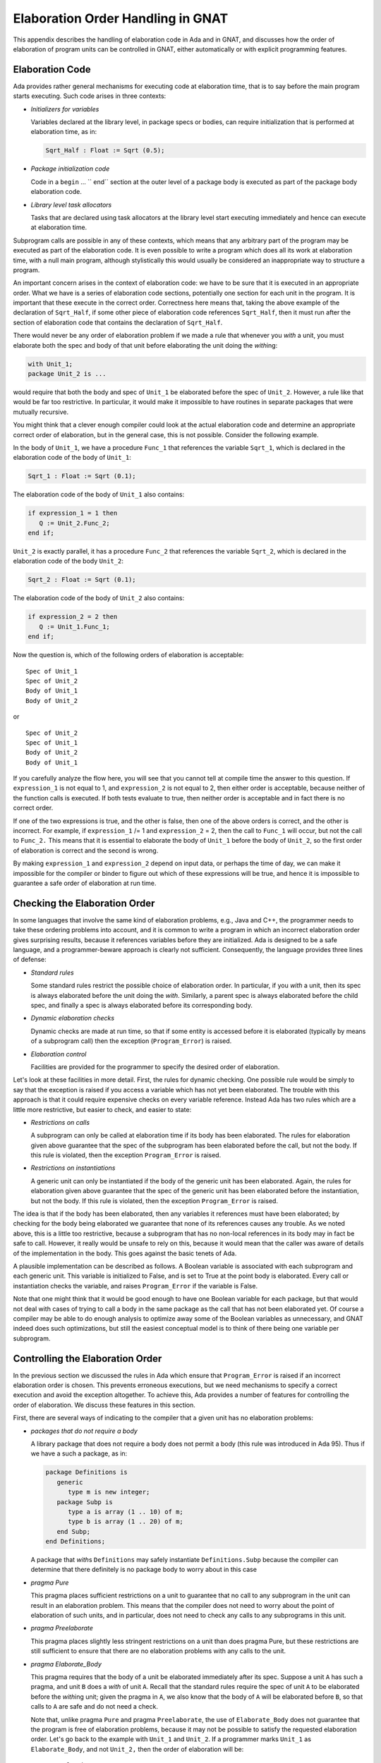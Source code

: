 .. role:: switch(samp)

.. |with| replace:: *with*
.. |withs| replace:: *with*\ s
.. |withed| replace:: *with*\ ed
.. |withing| replace:: *with*\ ing

.. -- Example: A |withing| unit has a |with| clause, it |withs| a |withed| unit


.. _Elaboration_Order_Handling_in_GNAT:

**********************************
Elaboration Order Handling in GNAT
**********************************

.. index:: Order of elaboration
.. index:: Elaboration control

This appendix describes the handling of elaboration code in Ada and
in GNAT, and discusses how the order of elaboration of program units can
be controlled in GNAT, either automatically or with explicit programming
features.

.. _Elaboration_Code:

Elaboration Code
================

Ada provides rather general mechanisms for executing code at elaboration
time, that is to say before the main program starts executing. Such code arises
in three contexts:

* *Initializers for variables*

  Variables declared at the library level, in package specs or bodies, can
  require initialization that is performed at elaboration time, as in:

  .. code-block:: ada

       Sqrt_Half : Float := Sqrt (0.5);

* *Package initialization code*

  Code in a ``begin`` ... `` end`` section at the outer level of a package body is
  executed as part of the package body elaboration code.

* *Library level task allocators*

  Tasks that are declared using task allocators at the library level
  start executing immediately and hence can execute at elaboration time.

Subprogram calls are possible in any of these contexts, which means that
any arbitrary part of the program may be executed as part of the elaboration
code. It is even possible to write a program which does all its work at
elaboration time, with a null main program, although stylistically this
would usually be considered an inappropriate way to structure
a program.

An important concern arises in the context of elaboration code:
we have to be sure that it is executed in an appropriate order. What we
have is a series of elaboration code sections, potentially one section
for each unit in the program. It is important that these execute
in the correct order. Correctness here means that, taking the above
example of the declaration of ``Sqrt_Half``,
if some other piece of
elaboration code references ``Sqrt_Half``,
then it must run after the
section of elaboration code that contains the declaration of
``Sqrt_Half``.

There would never be any order of elaboration problem if we made a rule
that whenever you |with| a unit, you must elaborate both the spec and body
of that unit before elaborating the unit doing the |withing|:

.. code-block:: ada

     with Unit_1;
     package Unit_2 is ...

would require that both the body and spec of ``Unit_1`` be elaborated
before the spec of ``Unit_2``. However, a rule like that would be far too
restrictive. In particular, it would make it impossible to have routines
in separate packages that were mutually recursive.

You might think that a clever enough compiler could look at the actual
elaboration code and determine an appropriate correct order of elaboration,
but in the general case, this is not possible. Consider the following
example.

In the body of ``Unit_1``, we have a procedure ``Func_1``
that references
the variable ``Sqrt_1``, which is declared in the elaboration code
of the body of ``Unit_1``:

.. code-block:: ada

     Sqrt_1 : Float := Sqrt (0.1);

The elaboration code of the body of ``Unit_1`` also contains:

.. code-block:: ada

     if expression_1 = 1 then
        Q := Unit_2.Func_2;
     end if;

``Unit_2`` is exactly parallel,
it has a procedure ``Func_2`` that references
the variable ``Sqrt_2``, which is declared in the elaboration code of
the body ``Unit_2``:

.. code-block:: ada

      Sqrt_2 : Float := Sqrt (0.1);

The elaboration code of the body of ``Unit_2`` also contains:

.. code-block:: ada

     if expression_2 = 2 then
        Q := Unit_1.Func_1;
     end if;

Now the question is, which of the following orders of elaboration is
acceptable:

::

     Spec of Unit_1
     Spec of Unit_2
     Body of Unit_1
     Body of Unit_2

or

::

     Spec of Unit_2
     Spec of Unit_1
     Body of Unit_2
     Body of Unit_1

If you carefully analyze the flow here, you will see that you cannot tell
at compile time the answer to this question.
If ``expression_1`` is not equal to 1,
and ``expression_2`` is not equal to 2,
then either order is acceptable, because neither of the function calls is
executed. If both tests evaluate to true, then neither order is acceptable
and in fact there is no correct order.

If one of the two expressions is true, and the other is false, then one
of the above orders is correct, and the other is incorrect. For example,
if ``expression_1`` /= 1 and ``expression_2`` = 2,
then the call to ``Func_1``
will occur, but not the call to ``Func_2.``
This means that it is essential
to elaborate the body of ``Unit_1`` before
the body of ``Unit_2``, so the first
order of elaboration is correct and the second is wrong.

By making ``expression_1`` and ``expression_2``
depend on input data, or perhaps
the time of day, we can make it impossible for the compiler or binder
to figure out which of these expressions will be true, and hence it
is impossible to guarantee a safe order of elaboration at run time.

.. _Checking_the_Elaboration_Order:

Checking the Elaboration Order
==============================

In some languages that involve the same kind of elaboration problems,
e.g., Java and C++, the programmer needs to take these
ordering problems into account, and it is common to
write a program in which an incorrect elaboration order  gives
surprising results, because it references variables before they
are initialized.
Ada is designed to be a safe language, and a programmer-beware approach is
clearly not sufficient. Consequently, the language provides three lines
of defense:

* *Standard rules*

  Some standard rules restrict the possible choice of elaboration
  order. In particular, if you |with| a unit, then its spec is always
  elaborated before the unit doing the |with|. Similarly, a parent
  spec is always elaborated before the child spec, and finally
  a spec is always elaborated before its corresponding body.

.. index:: Elaboration checks
.. index:: Checks, elaboration

* *Dynamic elaboration checks*

  Dynamic checks are made at run time, so that if some entity is accessed
  before it is elaborated (typically  by means of a subprogram call)
  then the exception (``Program_Error``) is raised.

* *Elaboration control*

  Facilities are provided for the programmer to specify the desired order
  of elaboration.

Let's look at these facilities in more detail. First, the rules for
dynamic checking. One possible rule would be simply to say that the
exception is raised if you access a variable which has not yet been
elaborated. The trouble with this approach is that it could require
expensive checks on every variable reference. Instead Ada has two
rules which are a little more restrictive, but easier to check, and
easier to state:

* *Restrictions on calls*

  A subprogram can only be called at elaboration time if its body
  has been elaborated. The rules for elaboration given above guarantee
  that the spec of the subprogram has been elaborated before the
  call, but not the body. If this rule is violated, then the
  exception ``Program_Error`` is raised.

* *Restrictions on instantiations*

  A generic unit can only be instantiated if the body of the generic
  unit has been elaborated. Again, the rules for elaboration given above
  guarantee that the spec of the generic unit has been elaborated
  before the instantiation, but not the body. If this rule is
  violated, then the exception ``Program_Error`` is raised.

The idea is that if the body has been elaborated, then any variables
it references must have been elaborated; by checking for the body being
elaborated we guarantee that none of its references causes any
trouble. As we noted above, this is a little too restrictive, because a
subprogram that has no non-local references in its body may in fact be safe
to call. However, it really would be unsafe to rely on this, because
it would mean that the caller was aware of details of the implementation
in the body. This goes against the basic tenets of Ada.

A plausible implementation can be described as follows.
A Boolean variable is associated with each subprogram
and each generic unit. This variable is initialized to False, and is set to
True at the point body is elaborated. Every call or instantiation checks the
variable, and raises ``Program_Error`` if the variable is False.

Note that one might think that it would be good enough to have one Boolean
variable for each package, but that would not deal with cases of trying
to call a body in the same package as the call
that has not been elaborated yet.
Of course a compiler may be able to do enough analysis to optimize away
some of the Boolean variables as unnecessary, and GNAT indeed
does such optimizations, but still the easiest conceptual model is to
think of there being one variable per subprogram.

.. _Controlling_the_Elaboration_Order:

Controlling the Elaboration Order
=================================

In the previous section we discussed the rules in Ada which ensure
that ``Program_Error`` is raised if an incorrect elaboration order is
chosen. This prevents erroneous executions, but we need mechanisms to
specify a correct execution and avoid the exception altogether.
To achieve this, Ada provides a number of features for controlling
the order of elaboration. We discuss these features in this section.

First, there are several ways of indicating to the compiler that a given
unit has no elaboration problems:

* *packages that do not require a body*

  A library package that does not require a body does not permit
  a body (this rule was introduced in Ada 95).
  Thus if we have a such a package, as in:

  .. code-block:: ada

       package Definitions is
          generic
             type m is new integer;
          package Subp is
             type a is array (1 .. 10) of m;
             type b is array (1 .. 20) of m;
          end Subp;
       end Definitions;

  A package that |withs| ``Definitions`` may safely instantiate
  ``Definitions.Subp`` because the compiler can determine that there
  definitely is no package body to worry about in this case

.. index:: pragma Pure

* *pragma Pure*

  This pragma places sufficient restrictions on a unit to guarantee that
  no call to any subprogram in the unit can result in an
  elaboration problem. This means that the compiler does not need
  to worry about the point of elaboration of such units, and in
  particular, does not need to check any calls to any subprograms
  in this unit.

.. index:: pragma Preelaborate

* *pragma Preelaborate*

  This pragma places slightly less stringent restrictions on a unit than
  does pragma Pure,
  but these restrictions are still sufficient to ensure that there
  are no elaboration problems with any calls to the unit.

.. index:: pragma Elaborate_Body

* *pragma Elaborate_Body*

  This pragma requires that the body of a unit be elaborated immediately
  after its spec. Suppose a unit ``A`` has such a pragma,
  and unit ``B`` does
  a |with| of unit ``A``. Recall that the standard rules require
  the spec of unit ``A``
  to be elaborated before the |withing| unit; given the pragma in
  ``A``, we also know that the body of ``A``
  will be elaborated before ``B``, so
  that calls to ``A`` are safe and do not need a check.

  Note that, unlike pragma ``Pure`` and pragma ``Preelaborate``,
  the use of ``Elaborate_Body`` does not guarantee that the program is
  free of elaboration problems, because it may not be possible
  to satisfy the requested elaboration order.
  Let's go back to the example with ``Unit_1`` and ``Unit_2``.
  If a programmer marks ``Unit_1`` as ``Elaborate_Body``,
  and not ``Unit_2,`` then the order of
  elaboration will be::

       Spec of Unit_2
       Spec of Unit_1
       Body of Unit_1
       Body of Unit_2

  Now that means that the call to ``Func_1`` in ``Unit_2``
  need not be checked,
  it must be safe. But the call to ``Func_2`` in
  ``Unit_1`` may still fail if
  ``Expression_1`` is equal to 1,
  and the programmer must still take
  responsibility for this not being the case.

  If all units carry a pragma ``Elaborate_Body``, then all problems are
  eliminated, except for calls entirely within a body, which are
  in any case fully under programmer control. However, using the pragma
  everywhere is not always possible.
  In particular, for our ``Unit_1``/`Unit_2` example, if
  we marked both of them as having pragma ``Elaborate_Body``, then
  clearly there would be no possible elaboration order.

The above pragmas allow a server to guarantee safe use by clients, and
clearly this is the preferable approach. Consequently a good rule
is to mark units as ``Pure`` or ``Preelaborate`` if possible,
and if this is not possible,
mark them as ``Elaborate_Body`` if possible.
As we have seen, there are situations where neither of these
three pragmas can be used.
So we also provide methods for clients to control the
order of elaboration of the servers on which they depend:

.. index:: pragma Elaborate

* *pragma Elaborate (unit)*

  This pragma is placed in the context clause, after a |with| clause,
  and it requires that the body of the named unit be elaborated before
  the unit in which the pragma occurs. The idea is to use this pragma
  if the current unit calls at elaboration time, directly or indirectly,
  some subprogram in the named unit.


.. index:: pragma Elaborate_All

* *pragma Elaborate_All (unit)*

  This is a stronger version of the Elaborate pragma. Consider the
  following example::

        Unit A |withs| unit B and calls B.Func in elab code
        Unit B |withs| unit C, and B.Func calls C.Func


  Now if we put a pragma ``Elaborate (B)``
  in unit ``A``, this ensures that the
  body of ``B`` is elaborated before the call, but not the
  body of ``C``, so
  the call to ``C.Func`` could still cause ``Program_Error`` to
  be raised.

  The effect of a pragma ``Elaborate_All`` is stronger, it requires
  not only that the body of the named unit be elaborated before the
  unit doing the |with|, but also the bodies of all units that the
  named unit uses, following |with| links transitively. For example,
  if we put a pragma ``Elaborate_All (B)`` in unit ``A``,
  then it requires not only that the body of ``B`` be elaborated before ``A``,
  but also the body of ``C``, because ``B`` |withs| ``C``.

We are now in a position to give a usage rule in Ada for avoiding
elaboration problems, at least if dynamic dispatching and access to
subprogram values are not used. We will handle these cases separately
later.

The rule is simple:

*If a unit has elaboration code that can directly or
indirectly make a call to a subprogram in a |withed| unit, or instantiate
a generic package in a |withed| unit,
then if the |withed| unit does not have
pragma ``Pure`` or ``Preelaborate``, then the client should have
a pragma ``Elaborate_All``for the |withed| unit.**

By following this rule a client is
assured that calls can be made without risk of an exception.

For generic subprogram instantiations, the rule can be relaxed to
require only a pragma ``Elaborate`` since elaborating the body
of a subprogram cannot cause any transitive elaboration (we are
not calling the subprogram in this case, just elaborating its
declaration).

If this rule is not followed, then a program may be in one of four
states:

* *No order exists*

  No order of elaboration exists which follows the rules, taking into
  account any ``Elaborate``, ``Elaborate_All``,
  or ``Elaborate_Body`` pragmas. In
  this case, an Ada compiler must diagnose the situation at bind
  time, and refuse to build an executable program.

* *One or more orders exist, all incorrect*

  One or more acceptable elaboration orders exist, and all of them
  generate an elaboration order problem. In this case, the binder
  can build an executable program, but ``Program_Error`` will be raised
  when the program is run.

* *Several orders exist, some right, some incorrect*

  One or more acceptable elaboration orders exists, and some of them
  work, and some do not. The programmer has not controlled
  the order of elaboration, so the binder may or may not pick one of
  the correct orders, and the program may or may not raise an
  exception when it is run. This is the worst case, because it means
  that the program may fail when moved to another compiler, or even
  another version of the same compiler.

* *One or more orders exists, all correct*

  One ore more acceptable elaboration orders exist, and all of them
  work. In this case the program runs successfully. This state of
  affairs can be guaranteed by following the rule we gave above, but
  may be true even if the rule is not followed.

Note that one additional advantage of following our rules on the use
of ``Elaborate`` and ``Elaborate_All``
is that the program continues to stay in the ideal (all orders OK) state
even if maintenance
changes some bodies of some units. Conversely, if a program that does
not follow this rule happens to be safe at some point, this state of affairs
may deteriorate silently as a result of maintenance changes.

You may have noticed that the above discussion did not mention
the use of ``Elaborate_Body``. This was a deliberate omission. If you
|with| an ``Elaborate_Body`` unit, it still may be the case that
code in the body makes calls to some other unit, so it is still necessary
to use ``Elaborate_All`` on such units.


.. _Controlling_Elaboration_in_GNAT_-_Internal_Calls:

Controlling Elaboration in GNAT - Internal Calls
================================================

In the case of internal calls, i.e., calls within a single package, the
programmer has full control over the order of elaboration, and it is up
to the programmer to elaborate declarations in an appropriate order. For
example writing:

.. code-block:: ada

     function One return Float;

     Q : Float := One;

     function One return Float is
     begin
          return 1.0;
     end One;

will obviously raise ``Program_Error`` at run time, because function
One will be called before its body is elaborated. In this case GNAT will
generate a warning that the call will raise ``Program_Error``::

     1. procedure y is
     2.    function One return Float;
     3.
     4.    Q : Float := One;
                        |
        >>> warning: cannot call "One" before body is elaborated
        >>> warning: Program_Error will be raised at run time

     5.
     6.    function One return Float is
     7.    begin
     8.         return 1.0;
     9.    end One;
    10.
    11. begin
    12.    null;
    13. end;


Note that in this particular case, it is likely that the call is safe, because
the function ``One`` does not access any global variables.
Nevertheless in Ada, we do not want the validity of the check to depend on
the contents of the body (think about the separate compilation case), so this
is still wrong, as we discussed in the previous sections.

The error is easily corrected by rearranging the declarations so that the
body of ``One`` appears before the declaration containing the call
(note that in Ada 95 as well as later versions of the Ada standard,
declarations can appear in any order, so there is no restriction that
would prevent this reordering, and if we write:

.. code-block:: ada

     function One return Float;

     function One return Float is
     begin
          return 1.0;
     end One;

     Q : Float := One;

then all is well, no warning is generated, and no
``Program_Error`` exception
will be raised.
Things are more complicated when a chain of subprograms is executed:

.. code-block:: ada

     function A return Integer;
     function B return Integer;
     function C return Integer;

     function B return Integer is begin return A; end;
     function C return Integer is begin return B; end;

     X : Integer := C;

     function A return Integer is begin return 1; end;

Now the call to ``C``
at elaboration time in the declaration of ``X`` is correct, because
the body of ``C`` is already elaborated,
and the call to ``B`` within the body of
``C`` is correct, but the call
to ``A`` within the body of ``B`` is incorrect, because the body
of ``A`` has not been elaborated, so ``Program_Error``
will be raised on the call to ``A``.
In this case GNAT will generate a
warning that ``Program_Error`` may be
raised at the point of the call. Let's look at the warning::

     1. procedure x is
     2.    function A return Integer;
     3.    function B return Integer;
     4.    function C return Integer;
     5.
     6.    function B return Integer is begin return A; end;
                                                        |
        >>> warning: call to "A" before body is elaborated may
                     raise Program_Error
        >>> warning: "B" called at line 7
        >>> warning: "C" called at line 9

     7.    function C return Integer is begin return B; end;
     8.
     9.    X : Integer := C;
    10.
    11.    function A return Integer is begin return 1; end;
    12.
    13. begin
    14.    null;
    15. end;


Note that the message here says 'may raise', instead of the direct case,
where the message says 'will be raised'. That's because whether
``A`` is
actually called depends in general on run-time flow of control.
For example, if the body of ``B`` said

.. code-block:: ada

     function B return Integer is
     begin
        if some-condition-depending-on-input-data then
           return A;
        else
           return 1;
        end if;
     end B;

then we could not know until run time whether the incorrect call to A would
actually occur, so ``Program_Error`` might
or might not be raised. It is possible for a compiler to
do a better job of analyzing bodies, to
determine whether or not ``Program_Error``
might be raised, but it certainly
couldn't do a perfect job (that would require solving the halting problem
and is provably impossible), and because this is a warning anyway, it does
not seem worth the effort to do the analysis. Cases in which it
would be relevant are rare.

In practice, warnings of either of the forms given
above will usually correspond to
real errors, and should be examined carefully and eliminated.
In the rare case where a warning is bogus, it can be suppressed by any of
the following methods:

* Compile with the :switch:`-gnatws` switch set

* Suppress ``Elaboration_Check`` for the called subprogram

* Use pragma ``Warnings_Off`` to turn warnings off for the call

For the internal elaboration check case,
GNAT by default generates the
necessary run-time checks to ensure
that ``Program_Error`` is raised if any
call fails an elaboration check. Of course this can only happen if a
warning has been issued as described above. The use of pragma
``Suppress (Elaboration_Check)`` may (but is not guaranteed to) suppress
some of these checks, meaning that it may be possible (but is not
guaranteed) for a program to be able to call a subprogram whose body
is not yet elaborated, without raising a ``Program_Error`` exception.


.. _Controlling_Elaboration_in_GNAT_-_External_Calls:

Controlling Elaboration in GNAT - External Calls
================================================

The previous section discussed the case in which the execution of a
particular thread of elaboration code occurred entirely within a
single unit. This is the easy case to handle, because a programmer
has direct and total control over the order of elaboration, and
furthermore, checks need only be generated in cases which are rare
and which the compiler can easily detect.
The situation is more complex when separate compilation is taken into account.
Consider the following:

.. code-block:: ada

      package Math is
         function Sqrt (Arg : Float) return Float;
      end Math;

      package body Math is
         function Sqrt (Arg : Float) return Float is
         begin
               ...
         end Sqrt;
      end Math;

      with Math;
      package Stuff is
         X : Float := Math.Sqrt (0.5);
      end Stuff;

      with Stuff;
      procedure Main is
      begin
         ...
      end Main;

where ``Main`` is the main program. When this program is executed, the
elaboration code must first be executed, and one of the jobs of the
binder is to determine the order in which the units of a program are
to be elaborated. In this case we have four units: the spec and body
of ``Math``,
the spec of ``Stuff`` and the body of ``Main``).
In what order should the four separate sections of elaboration code
be executed?

There are some restrictions in the order of elaboration that the binder
can choose. In particular, if unit U has a |with|
for a package ``X``, then you
are assured that the spec of ``X``
is elaborated before U , but you are
not assured that the body of ``X``
is elaborated before U.
This means that in the above case, the binder is allowed to choose the
order::

     spec of Math
     spec of Stuff
     body of Math
     body of Main

but that's not good, because now the call to ``Math.Sqrt``
that happens during
the elaboration of the ``Stuff``
spec happens before the body of ``Math.Sqrt`` is
elaborated, and hence causes ``Program_Error`` exception to be raised.
At first glance, one might say that the binder is misbehaving, because
obviously you want to elaborate the body of something you |with| first, but
that is not a general rule that can be followed in all cases. Consider

.. code-block:: ada

      package X is ...

      package Y is ...

      with X;
      package body Y is ...

      with Y;
      package body X is ...

This is a common arrangement, and, apart from the order of elaboration
problems that might arise in connection with elaboration code, this works fine.
A rule that says that you must first elaborate the body of anything you
|with| cannot work in this case:
the body of ``X`` |withs| ``Y``,
which means you would have to
elaborate the body of ``Y`` first, but that |withs| ``X``,
which means
you have to elaborate the body of ``X`` first, but ... and we have a
loop that cannot be broken.

It is true that the binder can in many cases guess an order of elaboration
that is unlikely to cause a ``Program_Error``
exception to be raised, and it tries to do so (in the
above example of ``Math/Stuff/Spec``, the GNAT binder will
by default
elaborate the body of ``Math`` right after its spec, so all will be well).

However, a program that blindly relies on the binder to be helpful can
get into trouble, as we discussed in the previous sections, so GNAT
provides a number of facilities for assisting the programmer in
developing programs that are robust with respect to elaboration order.


.. _Default_Behavior_in_GNAT_-_Ensuring_Safety:

Default Behavior in GNAT - Ensuring Safety
==========================================

The default behavior in GNAT ensures elaboration safety. In its
default mode GNAT implements the
rule we previously described as the right approach. Let's restate it:

*If a unit has elaboration code that can directly or indirectly make a
call to a subprogram in a |withed| unit, or instantiate a generic
package in a |withed| unit, then if the |withed| unit
does not have pragma ``Pure`` or ``Preelaborate``, then the client should have an
``Elaborate_All`` pragma for the |withed| unit.*

*In the case of instantiating a generic subprogram, it is always
sufficient to have only an ``Elaborate`` pragma for the
|withed| unit.*

By following this rule a client is assured that calls and instantiations
can be made without risk of an exception.

In this mode GNAT traces all calls that are potentially made from
elaboration code, and puts in any missing implicit ``Elaborate``
and ``Elaborate_All`` pragmas.
The advantage of this approach is that no elaboration problems
are possible if the binder can find an elaboration order that is
consistent with these implicit ``Elaborate`` and
``Elaborate_All`` pragmas. The
disadvantage of this approach is that no such order may exist.

If the binder does not generate any diagnostics, then it means that it has
found an elaboration order that is guaranteed to be safe. However, the binder
may still be relying on implicitly generated ``Elaborate`` and
``Elaborate_All`` pragmas so portability to other compilers than GNAT is not
guaranteed.

If it is important to guarantee portability, then the compilations should
use the :switch:`-gnatel`
(info messages for elaboration pragmas) switch. This will cause info messages
to be generated indicating the missing ``Elaborate`` and
``Elaborate_All`` pragmas.
Consider the following source program:

.. code-block:: ada

     with k;
     package j is
       m : integer := k.r;
     end;

where it is clear that there
should be a pragma ``Elaborate_All``
for unit ``k``. An implicit pragma will be generated, and it is
likely that the binder will be able to honor it. However, if you want
to port this program to some other Ada compiler than GNAT.
it is safer to include the pragma explicitly in the source. If this
unit is compiled with the :switch:`-gnatel`
switch, then the compiler outputs an information message::

     1. with k;
     2. package j is
     3.   m : integer := k.r;
                          |
        >>> info: call to "r" may raise Program_Error
        >>> info: missing pragma Elaborate_All for "k"

     4. end;

and these messages can be used as a guide for supplying manually
the missing pragmas. It is usually a bad idea to use this
option during development. That's because it will tell you when
you need to put in a pragma, but cannot tell you when it is time
to take it out. So the use of pragma ``Elaborate_All`` may lead to
unnecessary dependencies and even false circularities.

This default mode is more restrictive than the Ada Reference
Manual, and it is possible to construct programs which will compile
using the dynamic model described there, but will run into a
circularity using the safer static model we have described.

Of course any Ada compiler must be able to operate in a mode
consistent with the requirements of the Ada Reference Manual,
and in particular must have the capability of implementing the
standard dynamic model of elaboration with run-time checks.

In GNAT, this standard mode can be achieved either by the use of
the :switch:`-gnatE` switch on the compiler (``gcc`` or
``gnatmake``) command, or by the use of the configuration pragma:

.. code-block:: ada

      pragma Elaboration_Checks (DYNAMIC);

Either approach will cause the unit affected to be compiled using the
standard dynamic run-time elaboration checks described in the Ada
Reference Manual. The static model is generally preferable, since it
is clearly safer to rely on compile and link time checks rather than
run-time checks. However, in the case of legacy code, it may be
difficult to meet the requirements of the static model. This
issue is further discussed in
:ref:`What_to_Do_If_the_Default_Elaboration_Behavior_Fails`.

Note that the static model provides a strict subset of the allowed
behavior and programs of the Ada Reference Manual, so if you do
adhere to the static model and no circularities exist,
then you are assured that your program will
work using the dynamic model, providing that you remove any
pragma Elaborate statements from the source.


.. _Treatment_of_Pragma_Elaborate:

Treatment of Pragma Elaborate
=============================

.. index:: Pragma Elaborate

The use of ``pragma Elaborate``
should generally be avoided in Ada 95 and Ada 2005 programs,
since there is no guarantee that transitive calls
will be properly handled. Indeed at one point, this pragma was placed
in Annex J (Obsolescent Features), on the grounds that it is never useful.

Now that's a bit restrictive. In practice, the case in which
``pragma Elaborate`` is useful is when the caller knows that there
are no transitive calls, or that the called unit contains all necessary
transitive ``pragma Elaborate`` statements, and legacy code often
contains such uses.

Strictly speaking the static mode in GNAT should ignore such pragmas,
since there is no assurance at compile time that the necessary safety
conditions are met. In practice, this would cause GNAT to be incompatible
with correctly written Ada 83 code that had all necessary
``pragma Elaborate`` statements in place. Consequently, we made the
decision that GNAT in its default mode will believe that if it encounters
a ``pragma Elaborate`` then the programmer knows what they are doing,
and it will trust that no elaboration errors can occur.

The result of this decision is two-fold. First to be safe using the
static mode, you should remove all ``pragma Elaborate`` statements.
Second, when fixing circularities in existing code, you can selectively
use ``pragma Elaborate`` statements to convince the static mode of
GNAT that it need not generate an implicit ``pragma Elaborate_All``
statement.

When using the static mode with :switch:`-gnatwl`, any use of
``pragma Elaborate`` will generate a warning about possible
problems.


.. _Elaboration_Issues_for_Library_Tasks:

Elaboration Issues for Library Tasks
====================================

.. index:: Library tasks, elaboration issues

.. index:: Elaboration of library tasks

In this section we examine special elaboration issues that arise for
programs that declare library level tasks.

Generally the model of execution of an Ada program is that all units are
elaborated, and then execution of the program starts. However, the
declaration of library tasks definitely does not fit this model. The
reason for this is that library tasks start as soon as they are declared
(more precisely, as soon as the statement part of the enclosing package
body is reached), that is to say before elaboration
of the program is complete. This means that if such a task calls a
subprogram, or an entry in another task, the callee may or may not be
elaborated yet, and in the standard
Reference Manual model of dynamic elaboration checks, you can even
get timing dependent Program_Error exceptions, since there can be
a race between the elaboration code and the task code.

The static model of elaboration in GNAT seeks to avoid all such
dynamic behavior, by being conservative, and the conservative
approach in this particular case is to assume that all the code
in a task body is potentially executed at elaboration time if
a task is declared at the library level.

This can definitely result in unexpected circularities. Consider
the following example

.. code-block:: ada

      package Decls is
        task Lib_Task is
           entry Start;
        end Lib_Task;

        type My_Int is new Integer;

        function Ident (M : My_Int) return My_Int;
      end Decls;

      with Utils;
      package body Decls is
        task body Lib_Task is
        begin
           accept Start;
           Utils.Put_Val (2);
        end Lib_Task;

        function Ident (M : My_Int) return My_Int is
        begin
           return M;
        end Ident;
      end Decls;

      with Decls;
      package Utils is
        procedure Put_Val (Arg : Decls.My_Int);
      end Utils;

      with Text_IO;
      package body Utils is
        procedure Put_Val (Arg : Decls.My_Int) is
        begin
           Text_IO.Put_Line (Decls.My_Int'Image (Decls.Ident (Arg)));
        end Put_Val;
      end Utils;

      with Decls;
      procedure Main is
      begin
         Decls.Lib_Task.Start;
      end;

If the above example is compiled in the default static elaboration
mode, then a circularity occurs. The circularity comes from the call
``Utils.Put_Val`` in the task body of ``Decls.Lib_Task``. Since
this call occurs in elaboration code, we need an implicit pragma
``Elaborate_All`` for ``Utils``. This means that not only must
the spec and body of ``Utils`` be elaborated before the body
of ``Decls``, but also the spec and body of any unit that is
|withed| by the body of ``Utils`` must also be elaborated before
the body of ``Decls``. This is the transitive implication of
pragma ``Elaborate_All`` and it makes sense, because in general
the body of ``Put_Val`` might have a call to something in a
|withed| unit.

In this case, the body of Utils (actually its spec) |withs|
``Decls``. Unfortunately this means that the body of ``Decls``
must be elaborated before itself, in case there is a call from the
body of ``Utils``.

Here is the exact chain of events we are worrying about:

* In the body of ``Decls`` a call is made from within the body of a library
  task to a subprogram in the package ``Utils``. Since this call may
  occur at elaboration time (given that the task is activated at elaboration
  time), we have to assume the worst, i.e., that the
  call does happen at elaboration time.

* This means that the body and spec of ``Util`` must be elaborated before
  the body of ``Decls`` so that this call does not cause an access before
  elaboration.

* Within the body of ``Util``, specifically within the body of
  ``Util.Put_Val`` there may be calls to any unit |withed|
  by this package.

* One such |withed| package is package ``Decls``, so there
  might be a call to a subprogram in ``Decls`` in ``Put_Val``.
  In fact there is such a call in this example, but we would have to
  assume that there was such a call even if it were not there, since
  we are not supposed to write the body of ``Decls`` knowing what
  is in the body of ``Utils``; certainly in the case of the
  static elaboration model, the compiler does not know what is in
  other bodies and must assume the worst.

* This means that the spec and body of ``Decls`` must also be
  elaborated before we elaborate the unit containing the call, but
  that unit is ``Decls``! This means that the body of ``Decls``
  must be elaborated before itself, and that's a circularity.

Indeed, if you add an explicit pragma ``Elaborate_All`` for ``Utils`` in
the body of ``Decls`` you will get a true Ada Reference Manual
circularity that makes the program illegal.

In practice, we have found that problems with the static model of
elaboration in existing code often arise from library tasks, so
we must address this particular situation.

Note that if we compile and run the program above, using the dynamic model of
elaboration (that is to say use the :switch:`-gnatE` switch),
then it compiles, binds,
links, and runs, printing the expected result of 2. Therefore in some sense
the circularity here is only apparent, and we need to capture
the properties of this program that  distinguish it from other library-level
tasks that have real elaboration problems.

We have four possible answers to this question:


* Use the dynamic model of elaboration.

  If we use the :switch:`-gnatE` switch, then as noted above, the program works.
  Why is this? If we examine the task body, it is apparent that the task cannot
  proceed past the
  ``accept`` statement until after elaboration has been completed, because
  the corresponding entry call comes from the main program, not earlier.
  This is why the dynamic model works here. But that's really giving
  up on a precise analysis, and we prefer to take this approach only if we cannot
  solve the
  problem in any other manner. So let us examine two ways to reorganize
  the program to avoid the potential elaboration problem.

* Split library tasks into separate packages.

  Write separate packages, so that library tasks are isolated from
  other declarations as much as possible. Let us look at a variation on
  the above program.


  .. code-block:: ada

      package Decls1 is
        task Lib_Task is
           entry Start;
        end Lib_Task;
      end Decls1;

      with Utils;
      package body Decls1 is
        task body Lib_Task is
        begin
           accept Start;
           Utils.Put_Val (2);
        end Lib_Task;
      end Decls1;

      package Decls2 is
        type My_Int is new Integer;
        function Ident (M : My_Int) return My_Int;
      end Decls2;

      with Utils;
      package body Decls2 is
        function Ident (M : My_Int) return My_Int is
        begin
           return M;
        end Ident;
      end Decls2;

      with Decls2;
      package Utils is
        procedure Put_Val (Arg : Decls2.My_Int);
      end Utils;

      with Text_IO;
      package body Utils is
        procedure Put_Val (Arg : Decls2.My_Int) is
        begin
           Text_IO.Put_Line (Decls2.My_Int'Image (Decls2.Ident (Arg)));
        end Put_Val;
      end Utils;

      with Decls1;
      procedure Main is
      begin
         Decls1.Lib_Task.Start;
      end;


  All we have done is to split ``Decls`` into two packages, one
  containing the library task, and one containing everything else. Now
  there is no cycle, and the program compiles, binds, links and executes
  using the default static model of elaboration.

* Declare separate task types.

  A significant part of the problem arises because of the use of the
  single task declaration form. This means that the elaboration of
  the task type, and the elaboration of the task itself (i.e., the
  creation of the task) happen at the same time. A good rule
  of style in Ada is to always create explicit task types. By
  following the additional step of placing task objects in separate
  packages from the task type declaration, many elaboration problems
  are avoided. Here is another modified example of the example program:

  .. code-block:: ada

      package Decls is
        task type Lib_Task_Type is
           entry Start;
        end Lib_Task_Type;

        type My_Int is new Integer;

        function Ident (M : My_Int) return My_Int;
      end Decls;

      with Utils;
      package body Decls is
        task body Lib_Task_Type is
        begin
           accept Start;
           Utils.Put_Val (2);
        end Lib_Task_Type;

        function Ident (M : My_Int) return My_Int is
        begin
           return M;
        end Ident;
      end Decls;

      with Decls;
      package Utils is
        procedure Put_Val (Arg : Decls.My_Int);
      end Utils;

      with Text_IO;
      package body Utils is
        procedure Put_Val (Arg : Decls.My_Int) is
        begin
           Text_IO.Put_Line (Decls.My_Int'Image (Decls.Ident (Arg)));
        end Put_Val;
      end Utils;

      with Decls;
      package Declst is
         Lib_Task : Decls.Lib_Task_Type;
      end Declst;

      with Declst;
      procedure Main is
      begin
         Declst.Lib_Task.Start;
      end;


  What we have done here is to replace the ``task`` declaration in
  package ``Decls`` with a ``task type`` declaration. Then we
  introduce a separate package ``Declst`` to contain the actual
  task object. This separates the elaboration issues for
  the ``task type``
  declaration, which causes no trouble, from the elaboration issues
  of the task object, which is also unproblematic, since it is now independent
  of the elaboration of  ``Utils``.
  This separation of concerns also corresponds to
  a generally sound engineering principle of separating declarations
  from instances. This version of the program also compiles, binds, links,
  and executes, generating the expected output.

.. index:: No_Entry_Calls_In_Elaboration_Code restriction

* Use No_Entry_Calls_In_Elaboration_Code restriction.

  The previous two approaches described how a program can be restructured
  to avoid the special problems caused by library task bodies. in practice,
  however, such restructuring may be difficult to apply to existing legacy code,
  so we must consider solutions that do not require massive rewriting.

  Let us consider more carefully why our original sample program works
  under the dynamic model of elaboration. The reason is that the code
  in the task body blocks immediately on the ``accept``
  statement. Now of course there is nothing to prohibit elaboration
  code from making entry calls (for example from another library level task),
  so we cannot tell in isolation that
  the task will not execute the accept statement  during elaboration.

  However, in practice it is very unusual to see elaboration code
  make any entry calls, and the pattern of tasks starting
  at elaboration time and then immediately blocking on ``accept`` or
  ``select`` statements is very common. What this means is that
  the compiler is being too pessimistic when it analyzes the
  whole package body as though it might be executed at elaboration
  time.

  If we know that the elaboration code contains no entry calls, (a very safe
  assumption most of the time, that could almost be made the default
  behavior), then we can compile all units of the program under control
  of the following configuration pragma:

  .. code-block:: ada

      pragma Restrictions (No_Entry_Calls_In_Elaboration_Code);

  This pragma can be placed in the :file:`gnat.adc` file in the usual
  manner. If we take our original unmodified program and compile it
  in the presence of a :file:`gnat.adc` containing the above pragma,
  then once again, we can compile, bind, link, and execute, obtaining
  the expected result. In the presence of this pragma, the compiler does
  not trace calls in a task body, that appear after the first ``accept``
  or ``select`` statement, and therefore does not report a potential
  circularity in the original program.

  The compiler will check to the extent it can that the above
  restriction is not violated, but it is not always possible to do a
  complete check at compile time, so it is important to use this
  pragma only if the stated restriction is in fact met, that is to say
  no task receives an entry call before elaboration of all units is completed.


.. _Mixing_Elaboration_Models:

Mixing Elaboration Models
=========================

So far, we have assumed that the entire program is either compiled
using the dynamic model or static model, ensuring consistency. It
is possible to mix the two models, but rules have to be followed
if this mixing is done to ensure that elaboration checks are not
omitted.

The basic rule is that
**a unit compiled with the static model cannot
be |withed| by a unit compiled with the dynamic model**.
The reason for this is that in the static model, a unit assumes that
its clients guarantee to use (the equivalent of) pragma
``Elaborate_All`` so that no elaboration checks are required
in inner subprograms, and this assumption is violated if the
client is compiled with dynamic checks.

The precise rule is as follows. A unit that is compiled with dynamic
checks can only |with| a unit that meets at least one of the
following criteria:


* The |withed| unit is itself compiled with dynamic elaboration
  checks (that is with the :switch:`-gnatE` switch.

* The |withed| unit is an internal GNAT implementation unit from
  the System, Interfaces, Ada, or GNAT hierarchies.

* The |withed| unit has pragma Preelaborate or pragma Pure.

* The |withing| unit (that is the client) has an explicit pragma
  ``Elaborate_All`` for the |withed| unit.


If this rule is violated, that is if a unit with dynamic elaboration
checks |withs| a unit that does not meet one of the above four
criteria, then the binder (``gnatbind``) will issue a warning
similar to that in the following example::

     warning: "x.ads" has dynamic elaboration checks and with's
     warning:   "y.ads" which has static elaboration checks

These warnings indicate that the rule has been violated, and that as a result
elaboration checks may be missed in the resulting executable file.
This warning may be suppressed using the :switch:`-ws` binder switch
in the usual manner.

One useful application of this mixing rule is in the case of a subsystem
which does not itself |with| units from the remainder of the
application. In this case, the entire subsystem can be compiled with
dynamic checks to resolve a circularity in the subsystem, while
allowing the main application that uses this subsystem to be compiled
using the more reliable default static model.


.. _What_to_Do_If_the_Default_Elaboration_Behavior_Fails:

What to Do If the Default Elaboration Behavior Fails
====================================================

If the binder cannot find an acceptable order, it outputs detailed
diagnostics. For example::

     error: elaboration circularity detected
     info:   "proc (body)" must be elaborated before "pack (body)"
     info:     reason: Elaborate_All probably needed in unit "pack (body)"
     info:     recompile "pack (body)" with -gnatel
     info:                             for full details
     info:       "proc (body)"
     info:         is needed by its spec:
     info:       "proc (spec)"
     info:         which is withed by:
     info:       "pack (body)"
     info:  "pack (body)" must be elaborated before "proc (body)"
     info:     reason: pragma Elaborate in unit "proc (body)"

In this case we have a cycle that the binder cannot break. On the one
hand, there is an explicit pragma Elaborate in ``proc`` for
``pack``. This means that the body of ``pack`` must be elaborated
before the body of ``proc``. On the other hand, there is elaboration
code in ``pack`` that calls a subprogram in ``proc``. This means
that for maximum safety, there should really be a pragma
Elaborate_All in ``pack`` for ``proc`` which would require that
the body of ``proc`` be elaborated before the body of
``pack``. Clearly both requirements cannot be satisfied.
Faced with a circularity of this kind, you have three different options.


* *Fix the program*

  The most desirable option from the point of view of long-term maintenance
  is to rearrange the program so that the elaboration problems are avoided.
  One useful technique is to place the elaboration code into separate
  child packages. Another is to move some of the initialization code to
  explicitly called subprograms, where the program controls the order
  of initialization explicitly. Although this is the most desirable option,
  it may be impractical and involve too much modification, especially in
  the case of complex legacy code.

* *Perform dynamic checks*

  If the compilations are done using the :switch:`-gnatE`
  (dynamic elaboration check) switch, then GNAT behaves in a quite different
  manner. Dynamic checks are generated for all calls that could possibly result
  in raising an exception. With this switch, the compiler does not generate
  implicit ``Elaborate`` or ``Elaborate_All`` pragmas. The behavior then is
  exactly as specified in the :title:`Ada Reference Manual`.
  The binder will generate
  an executable program that may or may not raise ``Program_Error``, and then
  it is the programmer's job to ensure that it does not raise an exception. Note
  that it is important to compile all units with the switch, it cannot be used
  selectively.

* *Suppress checks*

  The drawback of dynamic checks is that they generate a
  significant overhead at run time, both in space and time. If you
  are absolutely sure that your program cannot raise any elaboration
  exceptions, and you still want to use the dynamic elaboration model,
  then you can use the configuration pragma
  ``Suppress (Elaboration_Check)`` to suppress all such checks. For
  example this pragma could be placed in the :file:`gnat.adc` file.

* *Suppress checks selectively*

  When you know that certain calls or instantiations in elaboration code cannot
  possibly lead to an elaboration error, and the binder nevertheless complains
  about implicit ``Elaborate`` and ``Elaborate_All`` pragmas that lead to
  elaboration circularities, it is possible to remove those warnings locally and
  obtain a program that will bind. Clearly this can be unsafe, and it is the
  responsibility of the programmer to make sure that the resulting program has no
  elaboration anomalies. The pragma ``Suppress (Elaboration_Check)`` can be
  used with different granularity to suppress warnings and break elaboration
  circularities:

  * Place the pragma that names the called subprogram in the declarative part
    that contains the call.

  * Place the pragma in the declarative part, without naming an entity. This
    disables warnings on all calls in the corresponding  declarative region.

  * Place the pragma in the package spec that declares the called subprogram,
    and name the subprogram. This disables warnings on all elaboration calls to
    that subprogram.

  * Place the pragma in the package spec that declares the called subprogram,
    without naming any entity. This disables warnings on all elaboration calls to
    all subprograms declared in this spec.

  * Use Pragma Elaborate.

    As previously described in section :ref:`Treatment_of_Pragma_Elaborate`,
    GNAT in static mode assumes that a ``pragma`` Elaborate indicates correctly
    that no elaboration checks are required on calls to the designated unit.
    There may be cases in which the caller knows that no transitive calls
    can occur, so that a ``pragma Elaborate`` will be sufficient in a
    case where ``pragma Elaborate_All`` would cause a circularity.

  These five cases are listed in order of decreasing safety, and therefore
  require increasing programmer care in their application. Consider the
  following program:

  .. code-block:: ada

        package Pack1 is
          function F1 return Integer;
          X1 : Integer;
        end Pack1;

        package Pack2 is
          function F2 return Integer;
          function Pure (x : integer) return integer;
          --  pragma Suppress (Elaboration_Check, On => Pure);  -- (3)
          --  pragma Suppress (Elaboration_Check);              -- (4)
        end Pack2;

        with Pack2;
        package body Pack1 is
          function F1 return Integer is
          begin
            return 100;
          end F1;
          Val : integer := Pack2.Pure (11);    --  Elab. call (1)
        begin
          declare
            --  pragma Suppress(Elaboration_Check, Pack2.F2);   -- (1)
            --  pragma Suppress(Elaboration_Check);             -- (2)
          begin
            X1 := Pack2.F2 + 1;                --  Elab. call (2)
          end;
        end Pack1;

        with Pack1;
        package body Pack2 is
          function F2 return Integer is
          begin
             return Pack1.F1;
          end F2;
          function Pure (x : integer) return integer is
          begin
             return x ** 3 - 3 * x;
          end;
        end Pack2;

        with Pack1, Ada.Text_IO;
        procedure Proc3 is
        begin
          Ada.Text_IO.Put_Line(Pack1.X1'Img); -- 101
        end Proc3;

  In the absence of any pragmas, an attempt to bind this program produces
  the following diagnostics::

       error: elaboration circularity detected
       info:    "pack1 (body)" must be elaborated before "pack1 (body)"
       info:       reason: Elaborate_All probably needed in unit "pack1 (body)"
       info:       recompile "pack1 (body)" with -gnatel for full details
       info:          "pack1 (body)"
       info:             must be elaborated along with its spec:
       info:          "pack1 (spec)"
       info:             which is withed by:
       info:          "pack2 (body)"
       info:             which must be elaborated along with its spec:
       info:          "pack2 (spec)"
       info:             which is withed by:
       info:          "pack1 (body)"

  The sources of the circularity are the two calls to ``Pack2.Pure`` and
  ``Pack2.F2`` in the body of ``Pack1``. We can see that the call to
  F2 is safe, even though F2 calls F1, because the call appears after the
  elaboration of the body of F1. Therefore the pragma (1) is safe, and will
  remove the warning on the call. It is also possible to use pragma (2)
  because there are no other potentially unsafe calls in the block.

  The call to ``Pure`` is safe because this function does not depend on the
  state of ``Pack2``. Therefore any call to this function is safe, and it
  is correct to place pragma (3) in the corresponding package spec.

  Finally, we could place pragma (4) in the spec of ``Pack2`` to disable
  warnings on all calls to functions declared therein. Note that this is not
  necessarily safe, and requires more detailed examination of the subprogram
  bodies involved. In particular, a call to ``F2`` requires that ``F1``
  be already elaborated.

It is hard to generalize on which of these four approaches should be
taken. Obviously if it is possible to fix the program so that the default
treatment works, this is preferable, but this may not always be practical.
It is certainly simple enough to use :switch:`-gnatE`
but the danger in this case is that, even if the GNAT binder
finds a correct elaboration order, it may not always do so,
and certainly a binder from another Ada compiler might not. A
combination of testing and analysis (for which the
information messages generated with the :switch:`-gnatel`
switch can be useful) must be used to ensure that the program is free
of errors. One switch that is useful in this testing is the
:switch:`-p` (pessimistic elaboration order) switch for ``gnatbind``.
Normally the binder tries to find an order that has the best chance
of avoiding elaboration problems. However, if this switch is used, the binder
plays a devil's advocate role, and tries to choose the order that
has the best chance of failing. If your program works even with this
switch, then it has a better chance of being error free, but this is still
not a guarantee.

For an example of this approach in action, consider the C-tests (executable
tests) from the ACATS suite. If these are compiled and run with the default
treatment, then all but one of them succeed without generating any error
diagnostics from the binder. However, there is one test that fails, and
this is not surprising, because the whole point of this test is to ensure
that the compiler can handle cases where it is impossible to determine
a correct order statically, and it checks that an exception is indeed
raised at run time.

This one test must be compiled and run using the :switch:`-gnatE`
switch, and then it passes. Alternatively, the entire suite can
be run using this switch. It is never wrong to run with the dynamic
elaboration switch if your code is correct, and we assume that the
C-tests are indeed correct (it is less efficient, but efficiency is
not a factor in running the ACATS tests.)


.. _Elaboration_for_Indirect_Calls:

Elaboration for Indirect Calls
==============================

.. index:: Dispatching calls
.. index:: Indirect calls

In rare cases, the static elaboration model fails to prevent
dispatching calls to not-yet-elaborated subprograms. In such cases, we
fall back to run-time checks; premature calls to any primitive
operation of a tagged type before the body of the operation has been
elaborated will raise ``Program_Error``.

Access-to-subprogram types, however, are handled conservatively in many
cases. This was not true in earlier versions of the compiler; you can use
the :switch:`-gnatd.U` debug switch to revert to the old behavior if the new
conservative behavior causes elaboration cycles. Here, 'conservative' means
that if you do ``P'Access`` during elaboration, the compiler will normally
assume that you might call ``P`` indirectly during elaboration, so it adds an
implicit ``pragma Elaborate_All`` on the library unit containing ``P``. The
:switch:`-gnatd.U` switch is safe if you know there are no such calls. If the
program worked before, it will continue to work with :switch:`-gnatd.U`. But beware
that code modifications such as adding an indirect call can cause erroneous
behavior in the presence of :switch:`-gnatd.U`.

These implicit Elaborate_All pragmas are not added in all cases, because
they cause elaboration cycles in certain common code patterns. If you want
even more conservative handling of P'Access, you can use the :switch:`-gnatd.o`
switch.

See :file:`debug.adb` for documentation on the :switch:`-gnatd...` debug switches.


.. _Summary_of_Procedures_for_Elaboration_Control:

Summary of Procedures for Elaboration Control
=============================================

.. index:: Elaboration control

First, compile your program with the default options, using none of
the special elaboration-control switches. If the binder successfully
binds your program, then you can be confident that, apart from issues
raised by the use of access-to-subprogram types and dynamic dispatching,
the program is free of elaboration errors. If it is important that the
program be portable to other compilers than GNAT, then use the
:switch:`-gnatel`
switch to generate messages about missing ``Elaborate`` or
``Elaborate_All`` pragmas, and supply the missing pragmas.

If the program fails to bind using the default static elaboration
handling, then you can fix the program to eliminate the binder
message, or recompile the entire program with the
:switch:`-gnatE` switch to generate dynamic elaboration checks,
and, if you are sure there really are no elaboration problems,
use a global pragma ``Suppress (Elaboration_Check)``.


.. _Other_Elaboration_Order_Considerations:

Other Elaboration Order Considerations
======================================

This section has been entirely concerned with the issue of finding a valid
elaboration order, as defined by the Ada Reference Manual. In a case
where several elaboration orders are valid, the task is to find one
of the possible valid elaboration orders (and the static model in GNAT
will ensure that this is achieved).

The purpose of the elaboration rules in the Ada Reference Manual is to
make sure that no entity is accessed before it has been elaborated. For
a subprogram, this means that the spec and body must have been elaborated
before the subprogram is called. For an object, this means that the object
must have been elaborated before its value is read or written. A violation
of either of these two requirements is an access before elaboration order,
and this section has been all about avoiding such errors.

In the case where more than one order of elaboration is possible, in the
sense that access before elaboration errors are avoided, then any one of
the orders is 'correct' in the sense that it meets the requirements of
the Ada Reference Manual, and no such error occurs.

However, it may be the case for a given program, that there are
constraints on the order of elaboration that come not from consideration
of avoiding elaboration errors, but rather from extra-lingual logic
requirements. Consider this example:

.. code-block:: ada

     with Init_Constants;
     package Constants is
        X : Integer := 0;
        Y : Integer := 0;
     end Constants;

     package Init_Constants is
        procedure P; --* require a body*
     end Init_Constants;

     with Constants;
     package body Init_Constants is
        procedure P is begin null; end;
     begin
        Constants.X := 3;
        Constants.Y := 4;
     end Init_Constants;

     with Constants;
     package Calc is
        Z : Integer := Constants.X + Constants.Y;
     end Calc;

     with Calc;
     with Text_IO; use Text_IO;
     procedure Main is
     begin
        Put_Line (Calc.Z'Img);
     end Main;

In this example, there is more than one valid order of elaboration. For
example both the following are correct orders::

     Init_Constants spec
     Constants spec
     Calc spec
     Init_Constants body
     Main body

and

::

    Init_Constants spec
    Constants spec
    Init_Constants body
    Calc spec
    Main body

There is no language rule to prefer one or the other, both are correct
from an order of elaboration point of view. But the programmatic effects
of the two orders are very different. In the first, the elaboration routine
of ``Calc`` initializes ``Z`` to zero, and then the main program
runs with this value of zero. But in the second order, the elaboration
routine of ``Calc`` runs after the body of Init_Constants has set
``X`` and ``Y`` and thus ``Z`` is set to 7 before ``Main`` runs.

One could perhaps by applying pretty clever non-artificial intelligence
to the situation guess that it is more likely that the second order of
elaboration is the one desired, but there is no formal linguistic reason
to prefer one over the other. In fact in this particular case, GNAT will
prefer the second order, because of the rule that bodies are elaborated
as soon as possible, but it's just luck that this is what was wanted
(if indeed the second order was preferred).

If the program cares about the order of elaboration routines in a case like
this, it is important to specify the order required. In this particular
case, that could have been achieved by adding to the spec of Calc:

.. code-block:: ada

     pragma Elaborate_All (Constants);

which requires that the body (if any) and spec of ``Constants``,
as well as the body and spec of any unit |withed| by
``Constants`` be elaborated before ``Calc`` is elaborated.

Clearly no automatic method can always guess which alternative you require,
and if you are working with legacy code that had constraints of this kind
which were not properly specified by adding ``Elaborate`` or
``Elaborate_All`` pragmas, then indeed it is possible that two different
compilers can choose different orders.

However, GNAT does attempt to diagnose the common situation where there
are uninitialized variables in the visible part of a package spec, and the
corresponding package body has an elaboration block that directly or
indirectly initializes one or more of these variables. This is the situation
in which a pragma Elaborate_Body is usually desirable, and GNAT will generate
a warning that suggests this addition if it detects this situation.

The ``gnatbind` :switch:`-p` switch may be useful in smoking
out problems. This switch causes bodies to be elaborated as late as possible
instead of as early as possible. In the example above, it would have forced
the choice of the first elaboration order. If you get different results
when using this switch, and particularly if one set of results is right,
and one is wrong as far as you are concerned, it shows that you have some
missing ``Elaborate`` pragmas. For the example above, we have the
following output:

.. code-block:: sh

     $ gnatmake -f -q main
     $ main
      7
     $ gnatmake -f -q main -bargs -p
     $ main
      0

It is of course quite unlikely that both these results are correct, so
it is up to you in a case like this to investigate the source of the
difference, by looking at the two elaboration orders that are chosen,
and figuring out which is correct, and then adding the necessary
``Elaborate`` or ``Elaborate_All`` pragmas to ensure the desired order.


.. _Determining_the_Chosen_Elaboration_Order:

Determining the Chosen Elaboration Order
========================================

To see the elaboration order that the binder chooses, you can look at
the last part of the file:`b~xxx.adb` binder output file. Here is an example::

     System.Soft_Links'Elab_Body;
     E14 := True;
     System.Secondary_Stack'Elab_Body;
     E18 := True;
     System.Exception_Table'Elab_Body;
     E24 := True;
     Ada.Io_Exceptions'Elab_Spec;
     E67 := True;
     Ada.Tags'Elab_Spec;
     Ada.Streams'Elab_Spec;
     E43 := True;
     Interfaces.C'Elab_Spec;
     E69 := True;
     System.Finalization_Root'Elab_Spec;
     E60 := True;
     System.Os_Lib'Elab_Body;
     E71 := True;
     System.Finalization_Implementation'Elab_Spec;
     System.Finalization_Implementation'Elab_Body;
     E62 := True;
     Ada.Finalization'Elab_Spec;
     E58 := True;
     Ada.Finalization.List_Controller'Elab_Spec;
     E76 := True;
     System.File_Control_Block'Elab_Spec;
     E74 := True;
     System.File_Io'Elab_Body;
     E56 := True;
     Ada.Tags'Elab_Body;
     E45 := True;
     Ada.Text_Io'Elab_Spec;
     Ada.Text_Io'Elab_Body;
     E07 := True;

Here Elab_Spec elaborates the spec
and Elab_Body elaborates the body. The assignments to the :samp:`E{xx}` flags
flag that the corresponding body is now elaborated.

You can also ask the binder to generate a more
readable list of the elaboration order using the
:switch:`-l` switch when invoking the binder. Here is
an example of the output generated by this switch::

     ada (spec)
     interfaces (spec)
     system (spec)
     system.case_util (spec)
     system.case_util (body)
     system.concat_2 (spec)
     system.concat_2 (body)
     system.concat_3 (spec)
     system.concat_3 (body)
     system.htable (spec)
     system.parameters (spec)
     system.parameters (body)
     system.crtl (spec)
     interfaces.c_streams (spec)
     interfaces.c_streams (body)
     system.restrictions (spec)
     system.restrictions (body)
     system.standard_library (spec)
     system.exceptions (spec)
     system.exceptions (body)
     system.storage_elements (spec)
     system.storage_elements (body)
     system.secondary_stack (spec)
     system.stack_checking (spec)
     system.stack_checking (body)
     system.string_hash (spec)
     system.string_hash (body)
     system.htable (body)
     system.strings (spec)
     system.strings (body)
     system.traceback (spec)
     system.traceback (body)
     system.traceback_entries (spec)
     system.traceback_entries (body)
     ada.exceptions (spec)
     ada.exceptions.last_chance_handler (spec)
     system.soft_links (spec)
     system.soft_links (body)
     ada.exceptions.last_chance_handler (body)
     system.secondary_stack (body)
     system.exception_table (spec)
     system.exception_table (body)
     ada.io_exceptions (spec)
     ada.tags (spec)
     ada.streams (spec)
     interfaces.c (spec)
     interfaces.c (body)
     system.finalization_root (spec)
     system.finalization_root (body)
     system.memory (spec)
     system.memory (body)
     system.standard_library (body)
     system.os_lib (spec)
     system.os_lib (body)
     system.unsigned_types (spec)
     system.stream_attributes (spec)
     system.stream_attributes (body)
     system.finalization_implementation (spec)
     system.finalization_implementation (body)
     ada.finalization (spec)
     ada.finalization (body)
     ada.finalization.list_controller (spec)
     ada.finalization.list_controller (body)
     system.file_control_block (spec)
     system.file_io (spec)
     system.file_io (body)
     system.val_uns (spec)
     system.val_util (spec)
     system.val_util (body)
     system.val_uns (body)
     system.wch_con (spec)
     system.wch_con (body)
     system.wch_cnv (spec)
     system.wch_jis (spec)
     system.wch_jis (body)
     system.wch_cnv (body)
     system.wch_stw (spec)
     system.wch_stw (body)
     ada.tags (body)
     ada.exceptions (body)
     ada.text_io (spec)
     ada.text_io (body)
     text_io (spec)
     gdbstr (body)

